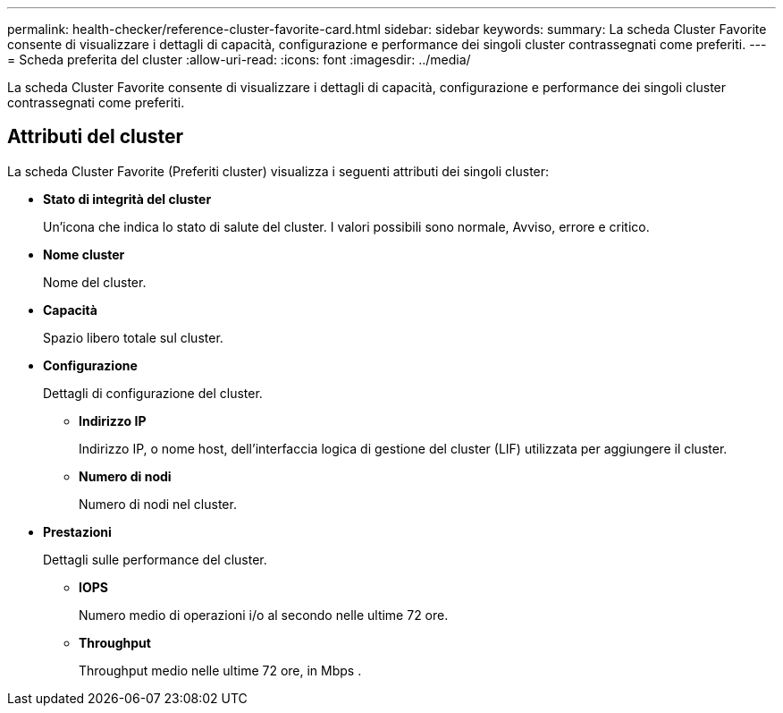---
permalink: health-checker/reference-cluster-favorite-card.html 
sidebar: sidebar 
keywords:  
summary: La scheda Cluster Favorite consente di visualizzare i dettagli di capacità, configurazione e performance dei singoli cluster contrassegnati come preferiti. 
---
= Scheda preferita del cluster
:allow-uri-read: 
:icons: font
:imagesdir: ../media/


[role="lead"]
La scheda Cluster Favorite consente di visualizzare i dettagli di capacità, configurazione e performance dei singoli cluster contrassegnati come preferiti.



== Attributi del cluster

La scheda Cluster Favorite (Preferiti cluster) visualizza i seguenti attributi dei singoli cluster:

* *Stato di integrità del cluster*
+
Un'icona che indica lo stato di salute del cluster. I valori possibili sono normale, Avviso, errore e critico.

* *Nome cluster*
+
Nome del cluster.

* *Capacità*
+
Spazio libero totale sul cluster.

* *Configurazione*
+
Dettagli di configurazione del cluster.

+
** *Indirizzo IP*
+
Indirizzo IP, o nome host, dell'interfaccia logica di gestione del cluster (LIF) utilizzata per aggiungere il cluster.

** *Numero di nodi*
+
Numero di nodi nel cluster.



* *Prestazioni*
+
Dettagli sulle performance del cluster.

+
** *IOPS*
+
Numero medio di operazioni i/o al secondo nelle ultime 72 ore.

** *Throughput*
+
Throughput medio nelle ultime 72 ore, in Mbps .




